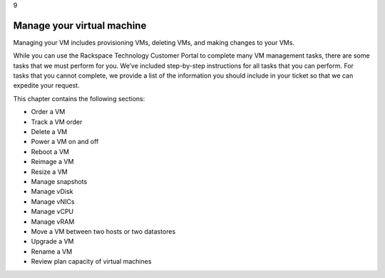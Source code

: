 .. _manage-your-virtual-machine:

9

===========================
Manage your virtual machine
===========================

Managing your VM includes provisioning VMs, deleting VMs, and making 
changes to your VMs.

While you can use the Rackspace Technology Customer Portal to complete 
many VM management tasks, there are some tasks that we must perform 
for you. We’ve included step-by-step instructions for all tasks that 
you can perform. For tasks that you cannot complete, we provide a list 
of the information you should include in your ticket so that we can 
expedite your request. 

This chapter contains the following sections: 


* Order a VM
* Track a VM order
* Delete a VM
* Power a VM on and off
* Reboot a VM
* Reimage a VM
* Resize a VM
* Manage snapshots
* Manage vDisk
* Manage vNICs
* Manage vCPU
* Manage vRAM
* Move a VM between two hosts or two datastores
* Upgrade a VM
* Rename a VM
* Review plan capacity of virtual machines


